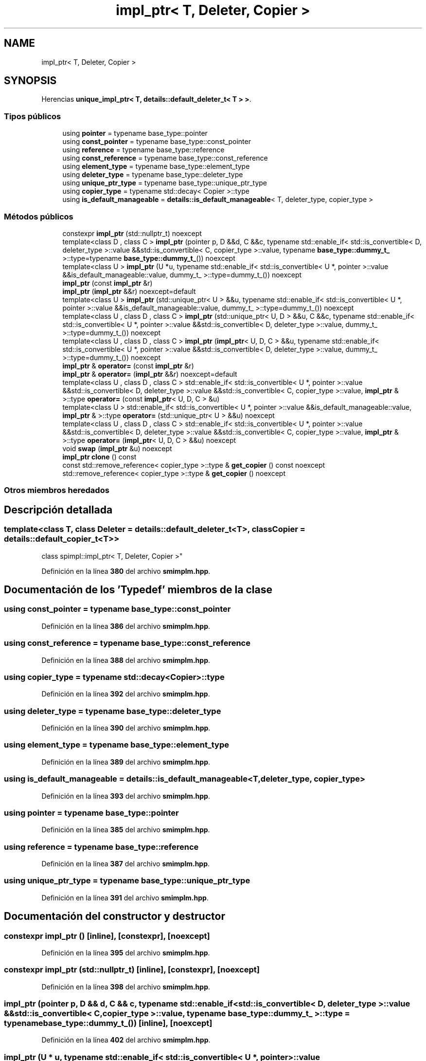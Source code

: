 .TH "impl_ptr< T, Deleter, Copier >" 3 "Sábado, 20 de Noviembre de 2021" "Version 0.2.3" "Tools  for C/C++" \" -*- nroff -*-
.ad l
.nh
.SH NAME
impl_ptr< T, Deleter, Copier >
.SH SYNOPSIS
.br
.PP
.PP
Herencias \fBunique_impl_ptr< T, details::default_deleter_t< T > >\fP\&.
.SS "Tipos públicos"

.in +1c
.ti -1c
.RI "using \fBpointer\fP = typename base_type::pointer"
.br
.ti -1c
.RI "using \fBconst_pointer\fP = typename base_type::const_pointer"
.br
.ti -1c
.RI "using \fBreference\fP = typename base_type::reference"
.br
.ti -1c
.RI "using \fBconst_reference\fP = typename base_type::const_reference"
.br
.ti -1c
.RI "using \fBelement_type\fP = typename base_type::element_type"
.br
.ti -1c
.RI "using \fBdeleter_type\fP = typename base_type::deleter_type"
.br
.ti -1c
.RI "using \fBunique_ptr_type\fP = typename base_type::unique_ptr_type"
.br
.ti -1c
.RI "using \fBcopier_type\fP = typename std::decay< Copier >::type"
.br
.ti -1c
.RI "using \fBis_default_manageable\fP = \fBdetails::is_default_manageable\fP< T, deleter_type, copier_type >"
.br
.in -1c
.SS "Métodos públicos"

.in +1c
.ti -1c
.RI "constexpr \fBimpl_ptr\fP (std::nullptr_t) noexcept"
.br
.ti -1c
.RI "template<class D , class C > \fBimpl_ptr\fP (pointer p, D &&d, C &&c, typename std::enable_if< std::is_convertible< D, deleter_type >::value &&std::is_convertible< C, copier_type >::value, typename \fBbase_type::dummy_t_\fP >::type=typename \fBbase_type::dummy_t_\fP()) noexcept"
.br
.ti -1c
.RI "template<class U > \fBimpl_ptr\fP (U *u, typename std::enable_if< std::is_convertible< U *, pointer >::value &&is_default_manageable::value, dummy_t_ >::type=dummy_t_()) noexcept"
.br
.ti -1c
.RI "\fBimpl_ptr\fP (const \fBimpl_ptr\fP &r)"
.br
.ti -1c
.RI "\fBimpl_ptr\fP (\fBimpl_ptr\fP &&r) noexcept=default"
.br
.ti -1c
.RI "template<class U > \fBimpl_ptr\fP (std::unique_ptr< U > &&u, typename std::enable_if< std::is_convertible< U *, pointer >::value &&is_default_manageable::value, dummy_t_ >::type=dummy_t_()) noexcept"
.br
.ti -1c
.RI "template<class U , class D , class C > \fBimpl_ptr\fP (std::unique_ptr< U, D > &&u, C &&c, typename std::enable_if< std::is_convertible< U *, pointer >::value &&std::is_convertible< D, deleter_type >::value, dummy_t_ >::type=dummy_t_()) noexcept"
.br
.ti -1c
.RI "template<class U , class D , class C > \fBimpl_ptr\fP (\fBimpl_ptr\fP< U, D, C > &&u, typename std::enable_if< std::is_convertible< U *, pointer >::value &&std::is_convertible< D, deleter_type >::value, dummy_t_ >::type=dummy_t_()) noexcept"
.br
.ti -1c
.RI "\fBimpl_ptr\fP & \fBoperator=\fP (const \fBimpl_ptr\fP &r)"
.br
.ti -1c
.RI "\fBimpl_ptr\fP & \fBoperator=\fP (\fBimpl_ptr\fP &&r) noexcept=default"
.br
.ti -1c
.RI "template<class U , class D , class C > std::enable_if< std::is_convertible< U *, pointer >::value &&std::is_convertible< D, deleter_type >::value &&std::is_convertible< C, copier_type >::value, \fBimpl_ptr\fP & >::type \fBoperator=\fP (const \fBimpl_ptr\fP< U, D, C > &u)"
.br
.ti -1c
.RI "template<class U > std::enable_if< std::is_convertible< U *, pointer >::value &&is_default_manageable::value, \fBimpl_ptr\fP & >::type \fBoperator=\fP (std::unique_ptr< U > &&u) noexcept"
.br
.ti -1c
.RI "template<class U , class D , class C > std::enable_if< std::is_convertible< U *, pointer >::value &&std::is_convertible< D, deleter_type >::value &&std::is_convertible< C, copier_type >::value, \fBimpl_ptr\fP & >::type \fBoperator=\fP (\fBimpl_ptr\fP< U, D, C > &&u) noexcept"
.br
.ti -1c
.RI "void \fBswap\fP (\fBimpl_ptr\fP &u) noexcept"
.br
.ti -1c
.RI "\fBimpl_ptr\fP \fBclone\fP () const"
.br
.ti -1c
.RI "const std::remove_reference< copier_type >::type & \fBget_copier\fP () const noexcept"
.br
.ti -1c
.RI "std::remove_reference< copier_type >::type & \fBget_copier\fP () noexcept"
.br
.in -1c
.SS "Otros miembros heredados"
.SH "Descripción detallada"
.PP 

.SS "template<class T, class Deleter = details::default_deleter_t<T>, class Copier = details::default_copier_t<T>>
.br
class spimpl::impl_ptr< T, Deleter, Copier >"
.PP
Definición en la línea \fB380\fP del archivo \fBsmimplm\&.hpp\fP\&.
.SH "Documentación de los 'Typedef' miembros de la clase"
.PP 
.SS "using const_pointer =  typename base_type::const_pointer"

.PP
Definición en la línea \fB386\fP del archivo \fBsmimplm\&.hpp\fP\&.
.SS "using const_reference =  typename base_type::const_reference"

.PP
Definición en la línea \fB388\fP del archivo \fBsmimplm\&.hpp\fP\&.
.SS "using copier_type =  typename std::decay<Copier>::type"

.PP
Definición en la línea \fB392\fP del archivo \fBsmimplm\&.hpp\fP\&.
.SS "using deleter_type =  typename base_type::deleter_type"

.PP
Definición en la línea \fB390\fP del archivo \fBsmimplm\&.hpp\fP\&.
.SS "using element_type =  typename base_type::element_type"

.PP
Definición en la línea \fB389\fP del archivo \fBsmimplm\&.hpp\fP\&.
.SS "using \fBis_default_manageable\fP =  \fBdetails::is_default_manageable\fP<T, deleter_type, copier_type>"

.PP
Definición en la línea \fB393\fP del archivo \fBsmimplm\&.hpp\fP\&.
.SS "using pointer =  typename base_type::pointer"

.PP
Definición en la línea \fB385\fP del archivo \fBsmimplm\&.hpp\fP\&.
.SS "using reference =  typename base_type::reference"

.PP
Definición en la línea \fB387\fP del archivo \fBsmimplm\&.hpp\fP\&.
.SS "using unique_ptr_type =  typename base_type::unique_ptr_type"

.PP
Definición en la línea \fB391\fP del archivo \fBsmimplm\&.hpp\fP\&.
.SH "Documentación del constructor y destructor"
.PP 
.SS "constexpr \fBimpl_ptr\fP ()\fC [inline]\fP, \fC [constexpr]\fP, \fC [noexcept]\fP"

.PP
Definición en la línea \fB395\fP del archivo \fBsmimplm\&.hpp\fP\&.
.SS "constexpr \fBimpl_ptr\fP (std::nullptr_t)\fC [inline]\fP, \fC [constexpr]\fP, \fC [noexcept]\fP"

.PP
Definición en la línea \fB398\fP del archivo \fBsmimplm\&.hpp\fP\&.
.SS "\fBimpl_ptr\fP (pointer p, D && d, C && c, typename std::enable_if< std::is_convertible< D, deleter_type >::value &&std::is_convertible< C, copier_type >::value, typename \fBbase_type::dummy_t_\fP >::type = \fCtypename \fBbase_type::dummy_t_\fP()\fP)\fC [inline]\fP, \fC [noexcept]\fP"

.PP
Definición en la línea \fB402\fP del archivo \fBsmimplm\&.hpp\fP\&.
.SS "\fBimpl_ptr\fP (U * u, typename std::enable_if< std::is_convertible< U *, pointer >::value &&is_default_manageable::value, dummy_t_ >::type = \fCdummy_t_()\fP)\fC [inline]\fP, \fC [noexcept]\fP"

.PP
Definición en la línea \fB411\fP del archivo \fBsmimplm\&.hpp\fP\&.
.SS "\fBimpl_ptr\fP (const \fBimpl_ptr\fP< T, Deleter, Copier > & r)\fC [inline]\fP"

.PP
Definición en la línea \fB419\fP del archivo \fBsmimplm\&.hpp\fP\&.
.SS "\fBimpl_ptr\fP (std::unique_ptr< U > && u, typename std::enable_if< std::is_convertible< U *, pointer >::value &&is_default_manageable::value, dummy_t_ >::type = \fCdummy_t_()\fP)\fC [inline]\fP, \fC [noexcept]\fP"

.PP
Definición en la línea \fB441\fP del archivo \fBsmimplm\&.hpp\fP\&.
.SS "\fBimpl_ptr\fP (std::unique_ptr< U, D > && u, C && c, typename std::enable_if< std::is_convertible< U *, pointer >::value &&std::is_convertible< D, deleter_type >::value, dummy_t_ >::type = \fCdummy_t_()\fP)\fC [inline]\fP, \fC [noexcept]\fP"

.PP
Definición en la línea \fB450\fP del archivo \fBsmimplm\&.hpp\fP\&.
.SS "\fBimpl_ptr\fP (\fBimpl_ptr\fP< U, D, C > && u, typename std::enable_if< std::is_convertible< U *, pointer >::value &&std::is_convertible< D, deleter_type >::value, dummy_t_ >::type = \fCdummy_t_()\fP)\fC [inline]\fP, \fC [noexcept]\fP"

.PP
Definición en la línea \fB459\fP del archivo \fBsmimplm\&.hpp\fP\&.
.SH "Documentación de las funciones miembro"
.PP 
.SS "\fBimpl_ptr\fP clone () const\fC [inline]\fP"

.PP
Definición en la línea \fB540\fP del archivo \fBsmimplm\&.hpp\fP\&.
.SS "const std::remove_reference< copier_type >::type & get_copier () const\fC [inline]\fP, \fC [noexcept]\fP"

.PP
Definición en la línea \fB548\fP del archivo \fBsmimplm\&.hpp\fP\&.
.SS "std::remove_reference< copier_type >::type & get_copier ()\fC [inline]\fP, \fC [noexcept]\fP"

.PP
Definición en la línea \fB549\fP del archivo \fBsmimplm\&.hpp\fP\&.
.SS "\fBimpl_ptr\fP & operator= (const \fBimpl_ptr\fP< T, Deleter, Copier > & r)\fC [inline]\fP"

.PP
Definición en la línea \fB467\fP del archivo \fBsmimplm\&.hpp\fP\&.
.SS "std::enable_if< std::is_convertible< U *, pointer >::value &&std::is_convertible< D, deleter_type >::value &&std::is_convertible< C, copier_type >::value, \fBimpl_ptr\fP & >::type operator= (const \fBimpl_ptr\fP< U, D, C > & u)\fC [inline]\fP"

.PP
Definición en la línea \fB491\fP del archivo \fBsmimplm\&.hpp\fP\&.
.SS "std::enable_if< std::is_convertible< U *, pointer >::value &&std::is_convertible< D, deleter_type >::value &&std::is_convertible< C, copier_type >::value, \fBimpl_ptr\fP & >::type operator= (\fBimpl_ptr\fP< U, D, C > && u)\fC [inline]\fP, \fC [noexcept]\fP"

.PP
Definición en la línea \fB526\fP del archivo \fBsmimplm\&.hpp\fP\&.
.SS "std::enable_if< std::is_convertible< U *, pointer >::value &&is_default_manageable::value, \fBimpl_ptr\fP & >::type operator= (std::unique_ptr< U > && u)\fC [inline]\fP, \fC [noexcept]\fP"

.PP
Definición en la línea \fB515\fP del archivo \fBsmimplm\&.hpp\fP\&.
.SS "void swap (\fBimpl_ptr\fP< T, Deleter, Copier > & u)\fC [inline]\fP, \fC [noexcept]\fP"

.PP
Definición en la línea \fB533\fP del archivo \fBsmimplm\&.hpp\fP\&.

.SH "Autor"
.PP 
Generado automáticamente por Doxygen para Tools for C/C++ del código fuente\&.
